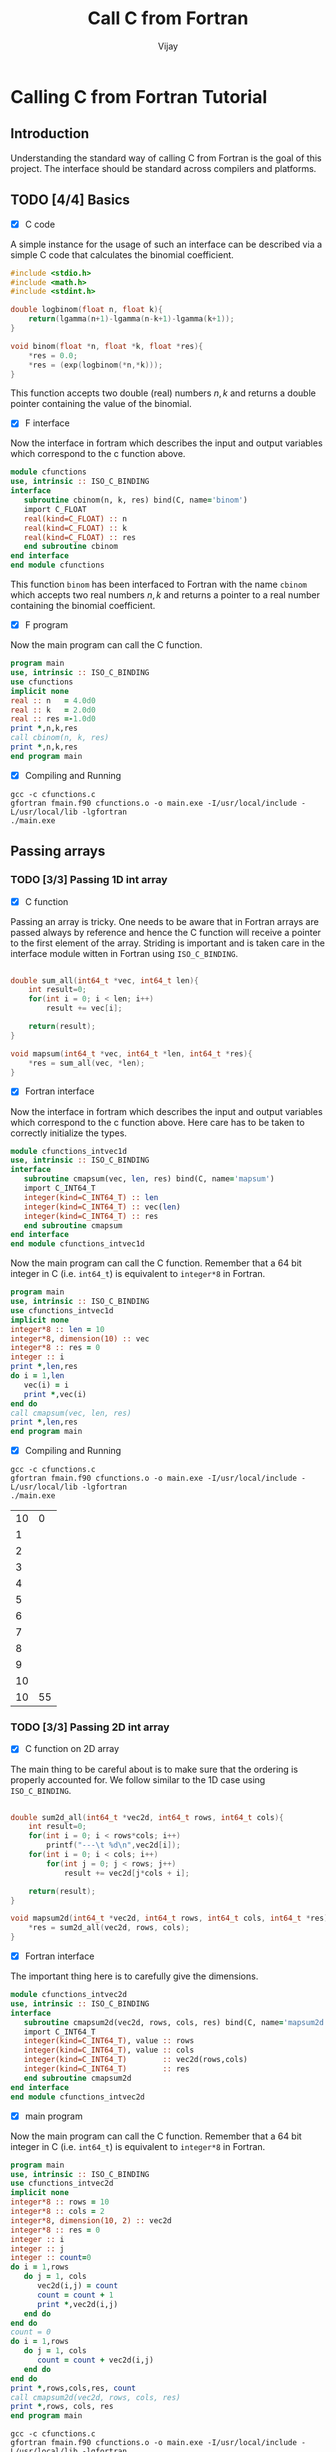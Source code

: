 # -*- mode:org -*-
#+TITLE: Call C from Fortran
#+Author: Vijay
#+email: vijay.gopal.c@gmail.com


* Calling C from Fortran Tutorial

** Introduction

Understanding the standard way of calling C from Fortran is the goal of this
project. The interface should be standard across compilers and platforms.

** TODO [4/4] Basics

- [X] C code

A simple instance for the usage of such an interface can be described
via a simple C code that calculates the binomial coefficient.

#+begin_src c :main no :tangle cfunctions.c
#include <stdio.h>
#include <math.h>
#include <stdint.h>

double logbinom(float n, float k){
    return(lgamma(n+1)-lgamma(n-k+1)-lgamma(k+1));
}

void binom(float *n, float *k, float *res){
    *res = 0.0;
    *res = (exp(logbinom(*n,*k)));
}

#+end_src

This function accepts two double (real) numbers \( n, k\) and returns a double
pointer containing the value of the binomial.

- [X] F interface

Now the interface in fortram which describes the input and output variables
which correspond to the c function above.

#+begin_src fortran :main no :tangle fmain.f90
      module cfunctions
      use, intrinsic :: ISO_C_BINDING
      interface
         subroutine cbinom(n, k, res) bind(C, name='binom')
         import C_FLOAT
         real(kind=C_FLOAT) :: n
         real(kind=C_FLOAT) :: k
         real(kind=C_FLOAT) :: res
         end subroutine cbinom
      end interface
      end module cfunctions
#+end_src

This function ~binom~ has been interfaced to Fortran with the name ~cbinom~
which accepts two real numbers \(n,k\) and returns a pointer to a real number
containing the binomial coefficient.

- [X] F program

Now the main program can call the C function.

#+begin_src fortran :main no
      program main
      use, intrinsic :: ISO_C_BINDING
      use cfunctions
      implicit none
      real :: n   = 4.0d0
      real :: k   = 2.0d0
      real :: res =-1.0d0
      print *,n,k,res
      call cbinom(n, k, res)
      print *,n,k,res
      end program main
#+end_src

- [X] Compiling and Running

#+begin_src shell
gcc -c cfunctions.c
gfortran fmain.f90 cfunctions.o -o main.exe -I/usr/local/include -L/usr/local/lib -lgfortran
./main.exe
#+end_src

#+RESULTS:
| 4.0 | 2.0 | -1.0 |
| 4.0 | 2.0 |  6.0 |

** Passing arrays

*** TODO [3/3] Passing 1D int array

- [X] C function

Passing an array is tricky. One needs to be aware that in Fortran arrays are passed
always by reference and hence the C function will receive a pointer to the first element
of the array. Striding is important and is taken care in the interface module witten in
Fortran using ~ISO_C_BINDING~.

#+begin_src c :main no :tangle cfunctions.c

double sum_all(int64_t *vec, int64_t len){
    int result=0;
    for(int i = 0; i < len; i++)
        result += vec[i];

    return(result);
}

void mapsum(int64_t *vec, int64_t *len, int64_t *res){
    *res = sum_all(vec, *len);
}

#+end_src

- [X] Fortran interface

Now the interface in fortram which describes the input and output variables
which correspond to the c function above. Here care has to be taken
to correctly initialize the types.

#+begin_src fortran :main no :tangle fmain.f90
      module cfunctions_intvec1d
      use, intrinsic :: ISO_C_BINDING
      interface
         subroutine cmapsum(vec, len, res) bind(C, name='mapsum')
         import C_INT64_T
         integer(kind=C_INT64_T) :: len
         integer(kind=C_INT64_T) :: vec(len)
         integer(kind=C_INT64_T) :: res
         end subroutine cmapsum
      end interface
      end module cfunctions_intvec1d
#+end_src

Now the main program can call the C function. Remember that a 64 bit integer
in C (i.e. ~int64_t~) is equivalent to ~integer*8~ in Fortran.

#+begin_src fortran :main no
      program main
      use, intrinsic :: ISO_C_BINDING
      use cfunctions_intvec1d
      implicit none
      integer*8 :: len = 10
      integer*8, dimension(10) :: vec
      integer*8 :: res = 0
      integer :: i
      print *,len,res
      do i = 1,len
         vec(i) = i
         print *,vec(i)
      end do
      call cmapsum(vec, len, res)
      print *,len,res
      end program main
#+end_src

- [X] Compiling and Running

#+begin_src shell
gcc -c cfunctions.c
gfortran fmain.f90 cfunctions.o -o main.exe -I/usr/local/include -L/usr/local/lib -lgfortran
./main.exe
#+end_src

#+RESULTS: :export none
| 10 |  0 |
|  1 |    |
|  2 |    |
|  3 |    |
|  4 |    |
|  5 |    |
|  6 |    |
|  7 |    |
|  8 |    |
|  9 |    |
| 10 |    |
| 10 | 55 |

***  TODO [3/3] Passing 2D int array

- [X] C function on 2D array

The main thing to be careful about is to make sure that the ordering is properly
accounted for. We follow similar to the 1D case using ~ISO_C_BINDING~.

#+begin_src c :main no :tangle cfunctions.c

double sum2d_all(int64_t *vec2d, int64_t rows, int64_t cols){
    int result=0;
    for(int i = 0; i < rows*cols; i++)
        printf("---\t %d\n",vec2d[i]);
    for(int i = 0; i < cols; i++)
        for(int j = 0; j < rows; j++)
            result += vec2d[j*cols + i];

    return(result);
}

void mapsum2d(int64_t *vec2d, int64_t rows, int64_t cols, int64_t *res){
    *res = sum2d_all(vec2d, rows, cols);
}

#+end_src

- [X] Fortran interface

The important thing here is to carefully give the dimensions.

#+begin_src fortran :main no :tangle fmain.f90
      module cfunctions_intvec2d
      use, intrinsic :: ISO_C_BINDING
      interface
         subroutine cmapsum2d(vec2d, rows, cols, res) bind(C, name='mapsum2d')
         import C_INT64_T
         integer(kind=C_INT64_T), value :: rows
         integer(kind=C_INT64_T), value :: cols
         integer(kind=C_INT64_T)        :: vec2d(rows,cols)
         integer(kind=C_INT64_T)        :: res
         end subroutine cmapsum2d
      end interface
      end module cfunctions_intvec2d
#+end_src

- [X] main program

Now the main program can call the C function. Remember that a 64 bit integer
in C (i.e. ~int64_t~) is equivalent to ~integer*8~ in Fortran.

#+begin_src fortran :main no :tangle fmain.f90
      program main
      use, intrinsic :: ISO_C_BINDING
      use cfunctions_intvec2d
      implicit none
      integer*8 :: rows = 10
      integer*8 :: cols = 2
      integer*8, dimension(10, 2) :: vec2d
      integer*8 :: res = 0
      integer :: i
      integer :: j
      integer :: count=0
      do i = 1,rows
         do j = 1, cols
            vec2d(i,j) = count
            count = count + 1
            print *,vec2d(i,j)
         end do
      end do
      count = 0
      do i = 1,rows
         do j = 1, cols
            count = count + vec2d(i,j)
         end do
      end do
      print *,rows,cols,res, count
      call cmapsum2d(vec2d, rows, cols, res)
      print *,rows, cols, res
      end program main
#+end_src

#+begin_src shell
gcc -c cfunctions.c
gfortran fmain.f90 cfunctions.o -o main.exe -I/usr/local/include -L/usr/local/lib -lgfortran
./main.exe
rm ./main.exe
#+end_src

#+RESULTS:
|   0 |    |     |     |
|   1 |    |     |     |
|   2 |    |     |     |
|   3 |    |     |     |
|   4 |    |     |     |
|   5 |    |     |     |
|   6 |    |     |     |
|   7 |    |     |     |
|   8 |    |     |     |
|   9 |    |     |     |
|  10 |    |     |     |
|  11 |    |     |     |
|  12 |    |     |     |
|  13 |    |     |     |
|  14 |    |     |     |
|  15 |    |     |     |
|  16 |    |     |     |
|  17 |    |     |     |
|  18 |    |     |     |
|  19 |    |     |     |
|  10 |  2 |   0 | 190 |
| --- |  0 |     |     |
| --- |  2 |     |     |
| --- |  4 |     |     |
| --- |  6 |     |     |
| --- |  8 |     |     |
| --- | 10 |     |     |
| --- | 12 |     |     |
| --- | 14 |     |     |
| --- | 16 |     |     |
| --- | 18 |     |     |
| --- |  1 |     |     |
| --- |  3 |     |     |
| --- |  5 |     |     |
| --- |  7 |     |     |
| --- |  9 |     |     |
| --- | 11 |     |     |
| --- | 13 |     |     |
| --- | 15 |     |     |
| --- | 17 |     |     |
| --- | 19 |     |     |
|  10 |  2 | 190 |     |

***  TODO [0/3] Passing 1D float array

- [ ] C function on 2D array

- [ ] Fortran interface

- [ ] main program

***  TODO [0/3] Passing 2D float array

- [ ] C function on 2D array

- [ ] Fortran interface

- [ ] main program

***  TODO [0/3] Passing nD <type> array

- [ ] C function on 2D array

- [ ] Fortran interface

- [ ] main program

